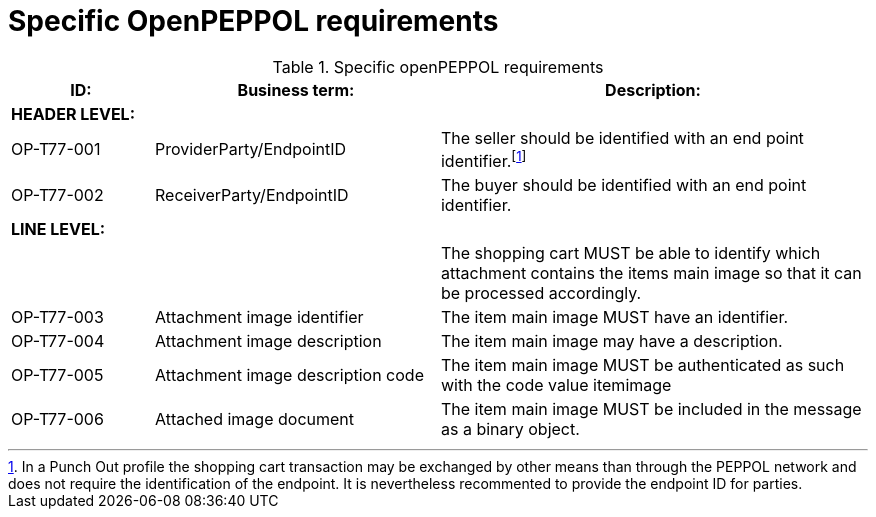 [[specific-openpeppol-requirements]]
= Specific OpenPEPPOL requirements

[cols="1,2,3",options="header"]
.Specific openPEPPOL requirements
|====
|ID:
|Business term:
|Description:

3+s|HEADER LEVEL:

|OP-T77-001
|ProviderParty/EndpointID
|The seller should be identified with an end point identifier.footnote:[In a Punch Out profile the shopping cart transaction may be exchanged by other means than through the PEPPOL network and does not require the identification of the endpoint.
It is nevertheless recommented to provide the endpoint ID for parties.]

|OP-T77-002
|ReceiverParty/EndpointID
|The buyer should be identified with an end point identifier.

3+s|LINE LEVEL:
|
|
|The shopping cart MUST be able to identify which attachment contains the items main image so that it can be processed accordingly.

|OP-T77-003
|Attachment image identifier
|The item main image MUST have an identifier.

|OP-T77-004
|Attachment image description
|The item main image may have a description.

|OP-T77-005
|Attachment image description code
|The item main image MUST be authenticated as such with the code value itemimage

|OP-T77-006
|Attached image document
|The item main image MUST be included in the message as a binary object.
|====
